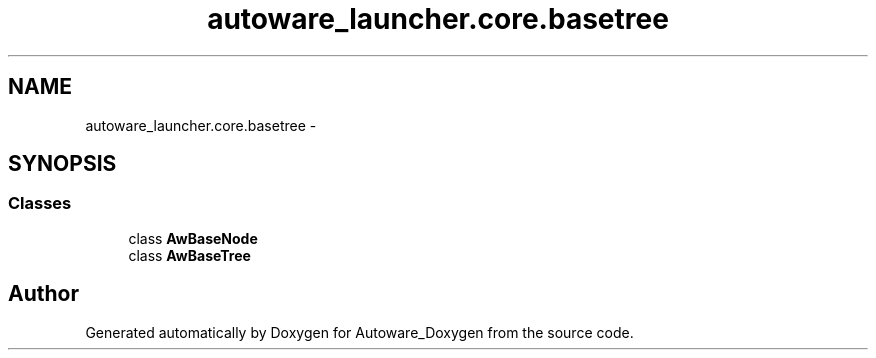 .TH "autoware_launcher.core.basetree" 3 "Fri May 22 2020" "Autoware_Doxygen" \" -*- nroff -*-
.ad l
.nh
.SH NAME
autoware_launcher.core.basetree \- 
.SH SYNOPSIS
.br
.PP
.SS "Classes"

.in +1c
.ti -1c
.RI "class \fBAwBaseNode\fP"
.br
.ti -1c
.RI "class \fBAwBaseTree\fP"
.br
.in -1c
.SH "Author"
.PP 
Generated automatically by Doxygen for Autoware_Doxygen from the source code\&.
